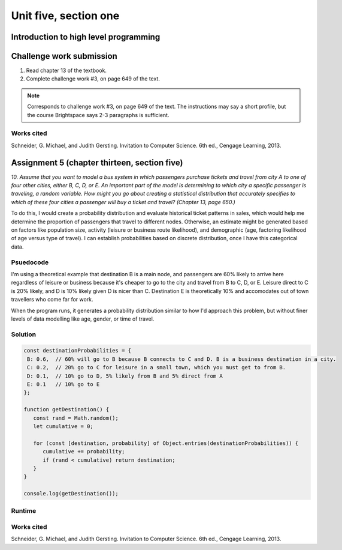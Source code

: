 .. I'm on page 214/468 right now <-- NOT STARTED
.. Challenge work required, page 649 question 3 <-- not started
.. assignment 5 is one exercise from chapter 13, 14, 15 and 16
.. QUESTION KEY
.. chapter 13, question 10 page 650
.. chapter 14, question 4, page 684
.. chapter 15, question 3a, 3b, page 724, 725
.. chapter 16, question 4, page 754


Unit five, section one
++++++++++++++++++++++++

Introduction to high level programming
========================================


Challenge work submission
===========================

1. Read chapter 13 of the textbook.
2. Complete challenge work #3, on page 649 of the text.


.. note:: 
   Corresponds to challenge work #3, on page 649 of the text. The instructions may say a short profile, but the course Brightspace says 2-3 paragraphs is sufficient.


Works cited
~~~~~~~~~~~~
Schneider, G. Michael, and Judith Gersting. Invitation to Computer Science. 6th ed., Cengage Learning, 2013.




Assignment 5 (chapter thirteen, section five)
==============================================
.. this is technically part 1/4 for assignment 5. The next parts are in the continued chapters, unitFiveSection[n].rst

*10. Assume that you want to model a bus system in which passengers purchase tickets and travel from city A to one of four other cities, either B, C, D, or E. An important part of the model is determining to which city a specific passenger is traveling, a random variable. How might you go about creating a statistical distribution that accurately specifies to which of these four cities a passenger will buy a ticket and travel? (Chapter 13, page 650.)*

To do this, I would create a probability distribution and evaluate historical ticket patterns in sales, which would help me determine the proportion of passengers that travel to different nodes. Otherwise, an estimate might be generated based on factors like population size, activity (leisure or business route likelihood), and demographic (age, factoring likelihood of age versus type of travel). I can establish probabilities based on discrete distribution, once I have this categorical data.


Psuedocode
~~~~~~~~~~~
I'm using a theoretical example that destination B is a main node, and passengers are 60% likely to arrive here regardless of leisure or business because it's cheaper to go to the city and travel from B to C, D, or E. Leisure direct to C is 20% likely, and D is 10% likely given D is nicer than C. Destination E is theoretically 10% and accomodates out of town travellers who come far for work. 

When the program runs, it generates a probability distribution similar to how I'd approach this problem, but without finer levels of data modelling like age, gender, or time of travel.

Solution
~~~~~~~~~
.. code:: javascript

   const destinationProbabilities = {
    B: 0.6,  // 60% will go to B because B connects to C and D. B is a business destination in a city.
    C: 0.2,  // 20% go to C for leisure in a small town, which you must get to from B. 
    D: 0.1,  // 10% go to D, 5% likely from B and 5% direct from A
    E: 0.1   // 10% go to E
   };

   function getDestination() {
      const rand = Math.random();
      let cumulative = 0;

      for (const [destination, probability] of Object.entries(destinationProbabilities)) {
         cumulative += probability;
         if (rand < cumulative) return destination;
      }
   }

   console.log(getDestination());


Runtime
~~~~~~~~

.. image:: ../images/cs200-distribution.png


.. image:: ../images/cs200-runtimedist.png


Works cited
~~~~~~~~~~~~
Schneider, G. Michael, and Judith Gersting. Invitation to Computer Science. 6th ed., Cengage Learning, 2013.